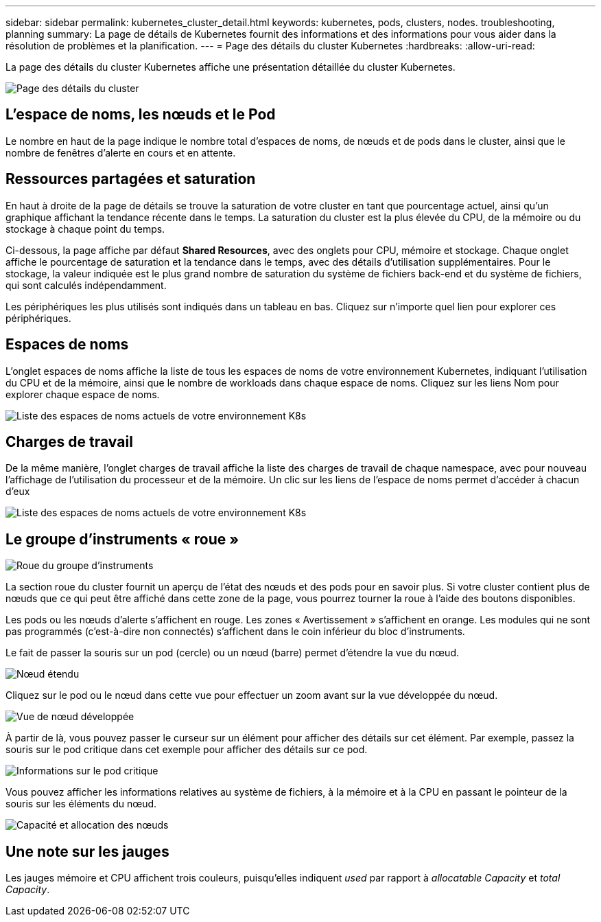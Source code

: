---
sidebar: sidebar 
permalink: kubernetes_cluster_detail.html 
keywords: kubernetes, pods, clusters, nodes. troubleshooting, planning 
summary: La page de détails de Kubernetes fournit des informations et des informations pour vous aider dans la résolution de problèmes et la planification. 
---
= Page des détails du cluster Kubernetes
:hardbreaks:
:allow-uri-read: 


[role="lead"]
La page des détails du cluster Kubernetes affiche une présentation détaillée du cluster Kubernetes.

image:Kubernetes_Detail_Page_new.png["Page des détails du cluster"]



== L'espace de noms, les nœuds et le Pod

Le nombre en haut de la page indique le nombre total d'espaces de noms, de nœuds et de pods dans le cluster, ainsi que le nombre de fenêtres d'alerte en cours et en attente.



== Ressources partagées et saturation

En haut à droite de la page de détails se trouve la saturation de votre cluster en tant que pourcentage actuel, ainsi qu'un graphique affichant la tendance récente dans le temps. La saturation du cluster est la plus élevée du CPU, de la mémoire ou du stockage à chaque point du temps.

Ci-dessous, la page affiche par défaut *Shared Resources*, avec des onglets pour CPU, mémoire et stockage. Chaque onglet affiche le pourcentage de saturation et la tendance dans le temps, avec des détails d'utilisation supplémentaires. Pour le stockage, la valeur indiquée est le plus grand nombre de saturation du système de fichiers back-end et du système de fichiers, qui sont calculés indépendamment.

Les périphériques les plus utilisés sont indiqués dans un tableau en bas. Cliquez sur n'importe quel lien pour explorer ces périphériques.



== Espaces de noms

L'onglet espaces de noms affiche la liste de tous les espaces de noms de votre environnement Kubernetes, indiquant l'utilisation du CPU et de la mémoire, ainsi que le nombre de workloads dans chaque espace de noms. Cliquez sur les liens Nom pour explorer chaque espace de noms.

image:Kubernetes_Namespace_tab_new.png["Liste des espaces de noms actuels de votre environnement K8s"]



== Charges de travail

De la même manière, l'onglet charges de travail affiche la liste des charges de travail de chaque namespace, avec pour nouveau l'affichage de l'utilisation du processeur et de la mémoire. Un clic sur les liens de l'espace de noms permet d'accéder à chacun d'eux

image:Kubernetes_Workloads_tab_new.png["Liste des espaces de noms actuels de votre environnement K8s"]



== Le groupe d'instruments « roue »

image:Kubernetes_Wheel_Section.png["Roue du groupe d'instruments"]

La section roue du cluster fournit un aperçu de l'état des nœuds et des pods pour en savoir plus. Si votre cluster contient plus de nœuds que ce qui peut être affiché dans cette zone de la page, vous pourrez tourner la roue à l'aide des boutons disponibles.

Les pods ou les nœuds d'alerte s'affichent en rouge. Les zones « Avertissement » s'affichent en orange. Les modules qui ne sont pas programmés (c'est-à-dire non connectés) s'affichent dans le coin inférieur du bloc d'instruments.

Le fait de passer la souris sur un pod (cercle) ou un nœud (barre) permet d'étendre la vue du nœud.

image:Kubernetes_Node_Expand.png["Nœud étendu"]

Cliquez sur le pod ou le nœud dans cette vue pour effectuer un zoom avant sur la vue développée du nœud.

image:Kubernetes_Critical_Pod_Zoom.png["Vue de nœud développée"]

À partir de là, vous pouvez passer le curseur sur un élément pour afficher des détails sur cet élément. Par exemple, passez la souris sur le pod critique dans cet exemple pour afficher des détails sur ce pod.

image:Kubernetes_Pod_Red.png["Informations sur le pod critique"]

Vous pouvez afficher les informations relatives au système de fichiers, à la mémoire et à la CPU en passant le pointeur de la souris sur les éléments du nœud.

image:Kubernetes_Capacity_Info.png["Capacité et allocation des nœuds"]



== Une note sur les jauges

Les jauges mémoire et CPU affichent trois couleurs, puisqu'elles indiquent _used_ par rapport à _allocatable Capacity_ et _total Capacity_.
